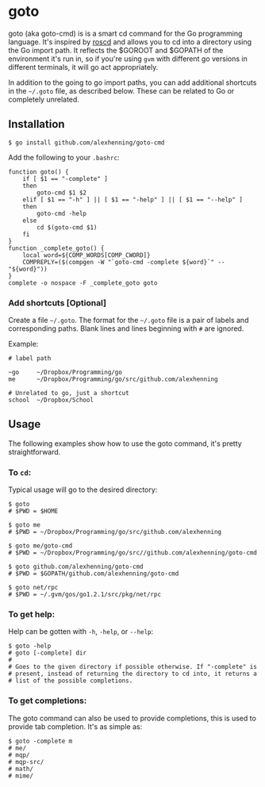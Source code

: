 
* goto
goto (aka goto-cmd) is is a smart cd command for the Go programming
language. It's inspired by [[http://wiki.ros.org/rosbash#roscd][roscd]] and allows you to cd into a directory
using the Go import path. It reflects the $GOROOT and $GOPATH of the
environment it's run in, so if you're using =gvm= with different go
versions in different terminals, it will go act appropriately.

In addition to the going to go import paths, you can add additional
shortcuts in the =~/.goto= file, as described below. These can be
related to Go or completely unrelated.

** Installation
: $ go install github.com/alexhenning/goto-cmd

Add the following to your =.bashrc=:
: function goto() {
:     if [ $1 == "-complete" ]
:     then
:         goto-cmd $1 $2
:     elif [ $1 == "-h" ] || [ $1 == "-help" ] || [ $1 == "--help" ]
:     then
:         goto-cmd -help
:     else
:         cd $(goto-cmd $1)
:     fi
: }
: function _complete_goto() {
:     local word=${COMP_WORDS[COMP_CWORD]}
:     COMPREPLY=($(compgen -W "`goto-cmd -complete ${word}`" -- "${word}"))
: }
: complete -o nospace -F _complete_goto goto

*** Add shortcuts [Optional]
Create a file =~/.goto=. The format for the =~/.goto= file is a pair
of labels and corresponding paths. Blank lines and lines beginning
with =#= are ignored.

Example:
: # label path
: 
: ~go     ~/Dropbox/Programming/go
: me      ~/Dropbox/Programming/go/src/github.com/alexhenning
:
: # Unrelated to go, just a shortcut
: school  ~/Dropbox/School

** Usage
The following examples show how to use the goto command, it's pretty
straightforward.

*** To =cd=:
Typical usage will go to the desired directory:

: $ goto
: # $PWD = $HOME

: $ goto me
: # $PWD = ~/Dropbox/Programming/go/src/github.com/alexhenning

: $ goto me/goto-cmd
: # $PWD = ~/Dropbox/Programming/go/src//github.com/alexhenning/goto-cmd

: $ goto github.com/alexhenning/goto-cmd
: # $PWD = $GOPATH/github.com/alexhenning/goto-cmd

: $ goto net/rpc
: # $PWD = ~/.gvm/gos/go1.2.1/src/pkg/net/rpc

*** To get help:
Help can be gotten with =-h=, =-help=, or =--help=:
: $ goto -help
: # goto [-complete] dir
: # 
: # Goes to the given directory if possible otherwise. If "-complete" is
: # present, instead of returning the directory to cd into, it returns a
: # list of the possible completions.

*** To get completions:
The goto command can also be used to provide completions, this is used
to provide tab completion. It's as simple as:
: $ goto -complete m
: # me/
: # mqp/
: # mqp-src/
: # math/
: # mime/
